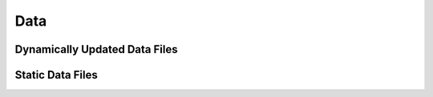 Data
===================================

Dynamically Updated Data Files
------------

Static Data Files
------------

.. autosummary::
   :toctree: generated

   lumache
